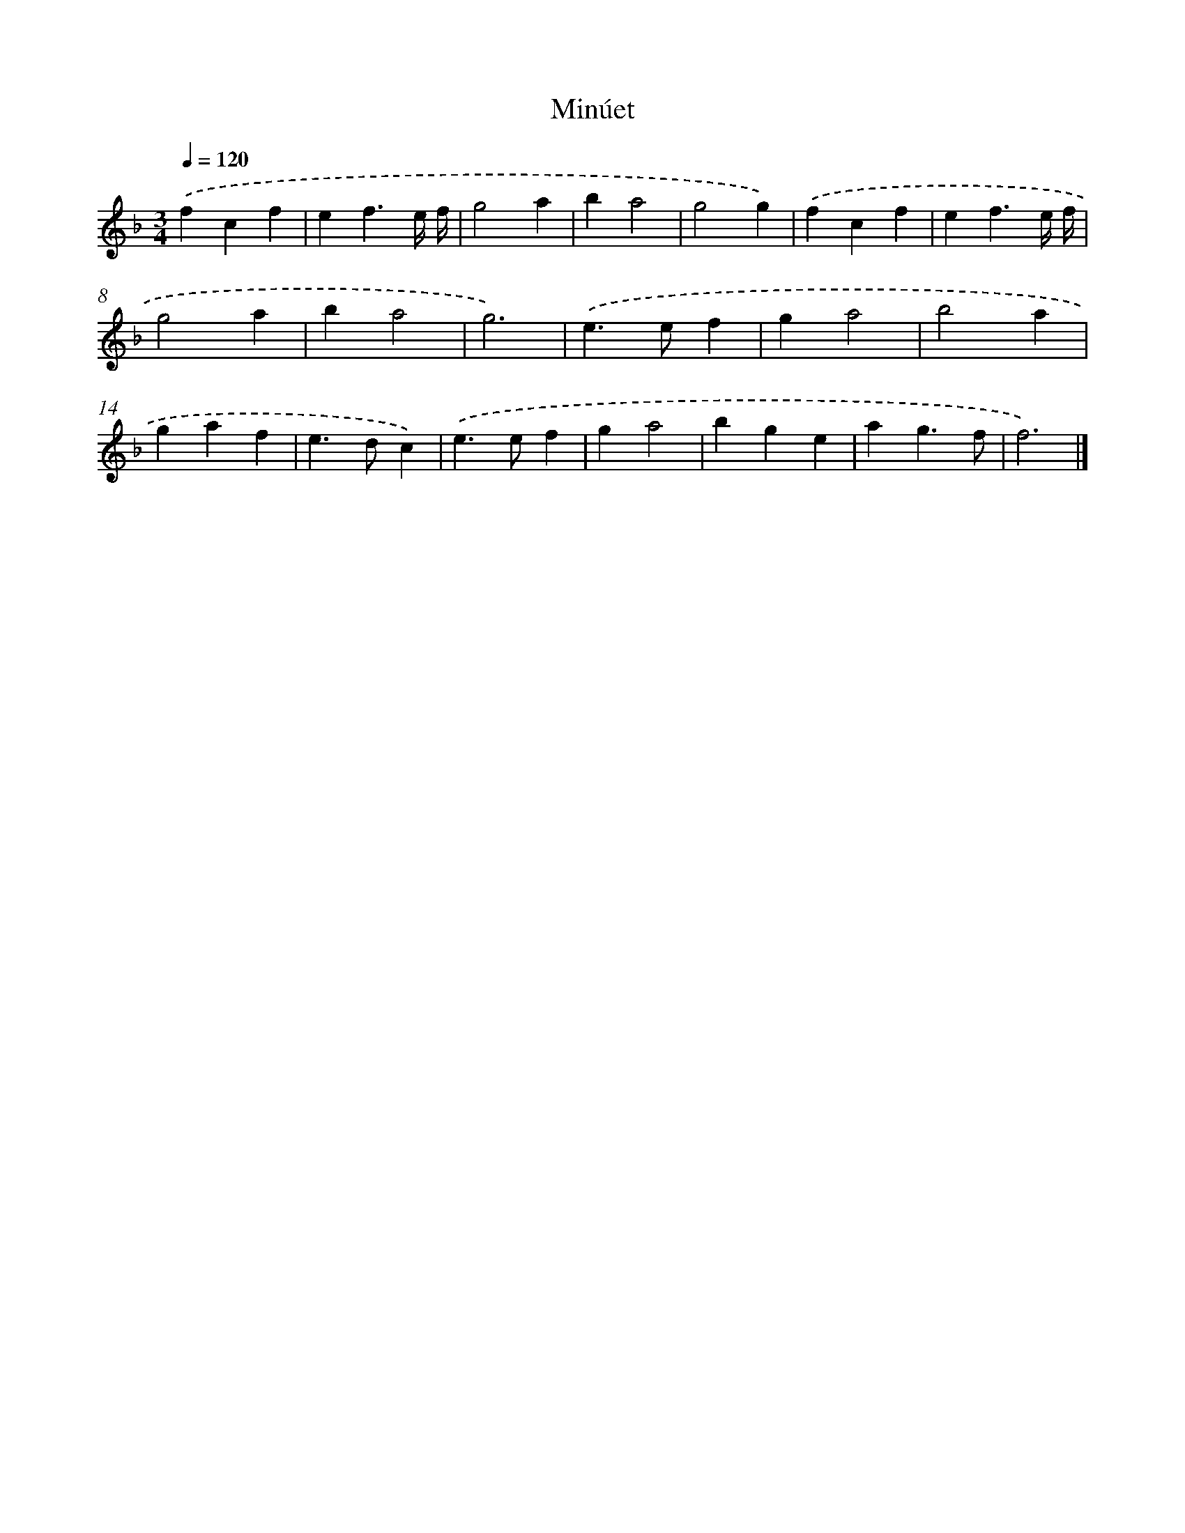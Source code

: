 X: 17103
T: Minúet
%%abc-version 2.0
%%abcx-abcm2ps-target-version 5.9.1 (29 Sep 2008)
%%abc-creator hum2abc beta
%%abcx-conversion-date 2018/11/01 14:38:09
%%humdrum-veritas 121900713
%%humdrum-veritas-data 3497030520
%%continueall 1
%%barnumbers 0
L: 1/4
M: 3/4
Q: 1/4=120
K: F clef=treble
.('fcf |
ef3/e// f// |
g2a |
ba2 |
g2g) |
.('fcf |
ef3/e// f// |
g2a |
ba2 |
g3) |
.('e>ef |
ga2 |
b2a |
gaf |
e>dc) |
.('e>ef |
ga2 |
bge |
ag3/f/ |
f3) |]
